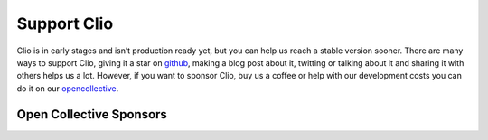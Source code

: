 Support Clio
============

Clio is in early stages and isn’t production ready yet, but you can help
us reach a stable version sooner. There are many ways to support Clio,
giving it a star on `github`_, making a blog post about it, twitting or
talking about it and sharing it with others helps us a lot. However, if
you want to sponsor Clio, buy us a coffee or help with our development
costs you can do it on our `opencollective`_.

Open Collective Sponsors
------------------------

.. image:: https://opencollective.com/clio/backers.svg?width=890

.. _github: https://github.com/clio-lang/clio
.. _opencollective: https://opencollective.com/clio
